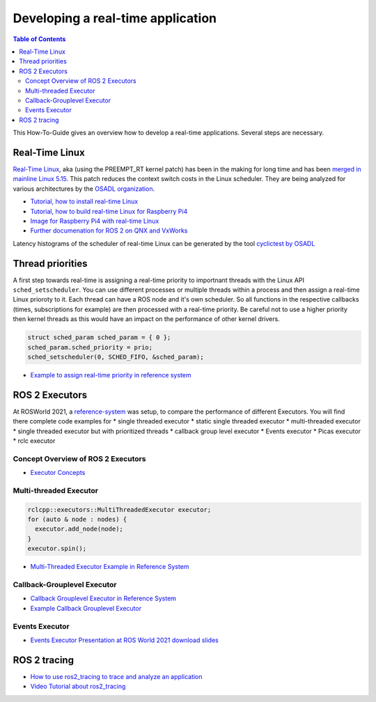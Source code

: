 Developing a real-time application
##########################

.. contents:: Table of Contents
   :depth: 2
   :local:

This How-To-Guide gives an overview how to develop a real-time applications. Several steps are necessary.

Real-Time Linux
---------------
`Real-Time Linux <https://wiki.linuxfoundation.org/realtime/start>`_, aka (using the PREEMPT_RT kernel patch) has been in the making for long time and has been `merged in mainline Linux 5.15 <https://lwn.net/Articles/867919/>`_. This patch reduces the context switch costs in the Linux scheduler. They are being analyzed for various architectures by the `OSADL organization <https://www.osadl.org/OSADL-QA-Farm-Real-time.linux-real-time.0.html>`_. 


- `Tutorial, how to install real-time Linux <https://docs.ros.org/en/rolling/Tutorials/Building-Realtime-rt_preempt-kernel-for-ROS-2.html>`_
- `Tutorial, how to build real-time Linux for Raspberry Pi4 <https://github.com/ros-realtime/linux-real-time-kernel-builder>`_
- `Image for Raspberry Pi4 with real-time Linux <https://github.com/ros-realtime/ros-realtime-rpi4-image>`_
- `Further documenation for ROS 2 on QNX and VxWorks <https://ros-realtime.github.io/Guides/Real-Time-Operating-System-Setup/rtos_setup.html>`_


Latency histograms of the scheduler of real-time Linux can be generated by the tool `cyclictest by OSADL <https://www.osadl.org/Create-a-latency-plot-from-cyclictest-hi.bash-script-for-latency-plot.0.html>`_



Thread priorities
------------------
A first step towards real-time is assigning a real-time priority to importnant threads with the Linux API ``sched_setscheduler``. You can use different processes or multiple threads within a process and then assign a real-time Linux prioroty to it. Each thread can have a ROS node and it's own scheduler. So all functions in the respective callbacks (times, subscriptions for example) are then processed with a real-time priority. Be careful not to use a higher priority then kernel threads as this would have an impact on the performance of other kernel drivers. 

.. code-block:: cpp

  struct sched_param sched_param = { 0 };
  sched_param.sched_priority = prio;
  sched_setscheduler(0, SCHED_FIFO, &sched_param);

- `Example to assign real-time priority in reference system <https://github.com/ros-realtime/reference-system/blob/main/autoware_reference_system/src/ros2/executor/autoware_default_prioritized.cpp>`_

ROS 2 Executors
------------------
At ROSWorld 2021, a `reference-system <https://github.com/ros-realtime/reference-system>`_ was setup, to compare the performance of different Executors. You will find there complete code examples for 
* single threaded executor
* static single threaded executor
* multi-threaded executor
* single threaded executor but with prioritized threads
* callback group level executor 
* Events executor 
* Picas executor 
* rclc executor 


Concept Overview of ROS 2 Executors
^^^^^^^^^^^^^^^^^^^^^^^^^^^^^^
- `Executor Concepts  <https://docs.ros.org/en/rolling/Concepts/About-Executors.html>`_


Multi-threaded Executor
^^^^^^^^^^^^^^^^^^^^^^^^^^^^^^

.. code-block:: cpp

  rclcpp::executors::MultiThreadedExecutor executor;
  for (auto & node : nodes) {
    executor.add_node(node);
  }
  executor.spin();


- `Multi-Threaded Executor Example in Reference System <https://github.com/ros-realtime/reference-system/blob/main/autoware_reference_system/src/ros2/executor/autoware_default_multithreaded.cpp>`_

Callback-Grouplevel Executor
^^^^^^^^^^^^^^^^^^^^^^^^^^^^^^
- `Callback Grouplevel Executor in Reference System <https://github.com/ros-realtime/reference-system/blob/main/autoware_reference_system/src/ros2/executor/autoware_default_cbg.cpp>`_
- `Example Callback Grouplevel Executor <https://github.com/ros2/examples/blob/master/rclcpp/executors/cbg_executor/src/examples_rclcpp_cbg_executor/pong_node.cpp>`_


Events Executor
^^^^^^^^^^^^^^^^^^^^^^^^^^^^^^
- `Events Executor Presentation at ROS World 2021 <https://www.youtube.com/watch?v=cKH0k6bPHHw>`_ `download slides <https://ec2a4d36-bac8-4759-b25e-bb1f794177f4.filesusr.com/ugd/984e93_da50a92943a6423bafcc4db22ff425ce.pptx?dn=ROSWorld2021-EventsExecutor-Alberto%20Soragna.pptx>`_

ROS 2 tracing
-------------
- `How to use ros2_tracing to trace and analyze an application <https://ros-realtime.github.io/Guides/ros2_tracing_trace_and_analyze.html>`_
- `Video Tutorial about ros2_tracing <https://vimeo.com/652633418>`_


